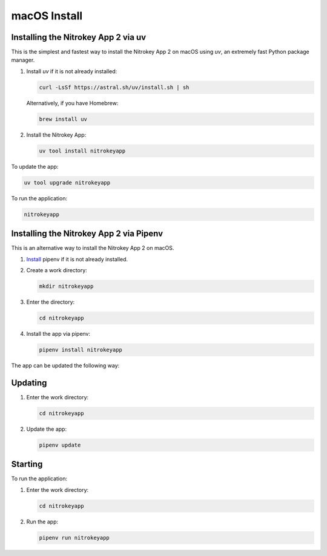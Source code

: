 macOS Install
=============

Installing the Nitrokey App 2 via uv
-------------------------------------

This is the simplest and fastest way to install the Nitrokey App 2 on macOS using `uv`, an extremely fast Python package manager.

1. Install `uv` if it is not already installed:

   .. code-block:: zsh

      curl -LsSf https://astral.sh/uv/install.sh | sh

   Alternatively, if you have Homebrew:

   .. code-block:: zsh

      brew install uv

2. Install the Nitrokey App:

   .. code-block:: zsh

      uv tool install nitrokeyapp

To update the app:

.. code-block:: zsh

   uv tool upgrade nitrokeyapp

To run the application:

.. code-block:: zsh

   nitrokeyapp

Installing the Nitrokey App 2 via Pipenv
-----------------------------------------

This is an alternative way to install the Nitrokey App 2 on macOS.

1. `Install <https://pipenv.pypa.io/en/latest/installation.html>`__ pipenv if it is not already installed.

2. Create a work directory:

   .. code-block:: zsh

      mkdir nitrokeyapp

3. Enter the directory:

   .. code-block:: zsh

      cd nitrokeyapp

4. Install the app via pipenv:

   .. code-block:: zsh

      pipenv install nitrokeyapp

The app can be updated the following way:



Updating
--------

1. Enter the work directory:

   .. code-block:: zsh
   
      cd nitrokeyapp
   
2. Update the app:

   .. code-block:: zsh

      pipenv update


Starting
--------

To run the application:

1. Enter the work directory:

   .. code-block:: zsh

      cd nitrokeyapp
   
2. Run the app:

   .. code-block:: zsh

      pipenv run nitrokeyapp
